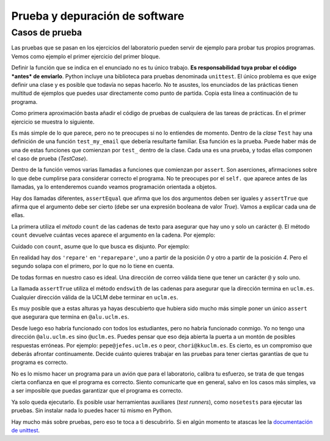 
Prueba y depuración de software
===============================

Casos de prueba
---------------

Las pruebas que se pasan en los ejercicios del laboratorio pueden servir
de ejemplo para probar tus propios programas. Vemos como ejemplo el
primer ejercicio del primer bloque.

.. activecode:: correo-electronico
    :nocodelens:
    :caption: Correo electrónico

    def my_email():
        return 'francisco.moya@uclm.es'

Definir la función que se indica en el enunciado no es tu único
trabajo.  **Es responsabilidad tuya probar el código *antes* de
enviarlo**. Python incluye una biblioteca para pruebas denominada
``unittest``. El único problema es que exige definir una clase y es
posible que todavía no sepas hacerlo. No te asustes, los enunciados de
las prácticas tienen multitud de ejemplos que puedes usar directamente
como punto de partida.  Copia esta línea a continuación de tu
programa.

.. activecode:: import-unittest
    :nocodelens:
    :caption: Importación de la biblioteca de pruebas

    import unittest

Como primera aproximación basta añadir el código de pruebas de
cualquiera de las tareas de prácticas.  En el primer ejercicio se
muestra lo siguiente.

.. activecode:: test-case-email
    :nocodelens:
    :caption: TestCase para la práctica del correo electrónico
    :includes: import-unittest, correo-electronico

    class Test(unittest.TestCase):
        def test_my_email(self):
            self.assertEqual(1, my_email().count('@'))
            self.assertTrue(my_email().endswith('uclm.es'))

Es más simple de lo que parece, pero no te preocupes si no lo
entiendes de momento. Dentro de la *clase* ``Test`` hay una definición
de una función ``test_my_email`` que debería resultarte familiar. Esa
función es la prueba. Puede haber más de una de estas funciones que
comienzan por ``test_`` dentro de la clase.  Cada una es una prueba, y
todas ellas componen el caso de prueba (*TestCase*).

Dentro de la función vemos varias llamadas a funciones que comienzan por
``assert``. Son aserciones, afirmaciones sobre lo que debe cumplirse
para considerar correcto el programa. No te preocupes por el ``self.``
que aparece antes de las llamadas, ya lo entenderemos cuando veamos
programación orientada a objetos.

Hay dos llamadas diferentes, ``assertEqual`` que afirma que los dos
argumentos deben ser iguales y ``assertTrue`` que afirma que el
argumento debe ser cierto (debe ser una expresión booleana de valor
*True*). Vamos a explicar cada una de ellas.

La primera utiliza el *método* ``count`` de las cadenas de texto para
asegurar que hay uno y solo un carácter ``@``. El método ``count``
devuelve cuántas veces aparece el argumento en la cadena. Por ejemplo:

.. activecode:: ejemplo-count
    :nocodelens:
    :caption: Ejemplo de count

    'El hombre del traje gris no tiene nada que comer hoy'.count('o')


Cuidado con ``count``, asume que lo que busca es disjunto. Por ejemplo:

.. activecode:: ejemplo-count-2
    :nocodelens:
    :caption: Otro ejemplo de count

    'reparepare'.count('repare')

En realidad hay dos ``'repare'`` en ``'reparepare'``, uno a partir de la
posición *0* y otro a partir de la posición *4*. Pero el segundo solapa
con el primero, por lo que no lo tiene en cuenta.

De todas formas en nuestro caso es ideal. Una dirección de correo válida
tiene que tener un carácter ``@`` y solo uno.

La llamada ``assertTrue`` utiliza el método ``endswith`` de las cadenas
para asegurar que la dirección termina en ``uclm.es``. Cualquier
dirección válida de la UCLM debe terminar en ``uclm.es``.

.. activecode:: ejemplo-endswith
    :nocodelens:
    :caption: Ejemplo de endswith

    'Caracola'.endswith('la')

Es muy posible que a estas alturas ya hayas descubierto que hubiera sido
mucho más simple poner un único ``assert`` que asegurara que termina en
``@alu.uclm.es``.

.. activecode:: otro-ejemplo-de-test
    :nocodelens:
    :caption: Otra alternativa de prueba
    :includes: import-unittest, correo-electronico

    class OtroTest(unittest.TestCase):
        def test_my_email(self):
            self.assertTrue(my_email().endswith('@alu.uclm.es'))

Desde luego eso habría funcionado con todos los estudiantes, pero no
habría funcionado conmigo. Yo no tengo una dirección ``@alu.uclm.es``
sino ``@uclm.es``. Puedes pensar que eso deja abierta la puerta a un
montón de posibles respuestas erróneas. Por ejemplo:
``pepe@jefes.uclm.es`` o peor, ``chori@kkuclm.es``. Es cierto, es un
compromiso que deberás afrontar continuamente. Decide cuánto quieres
trabajar en las pruebas para tener ciertas garantías de que tu programa
es correcto.

No es lo mismo hacer un programa para un avión que para el laboratorio,
calibra tu esfuerzo, se trata de que tengas cierta confianza en que el
programa es correcto. Siento comunicarte que en general, salvo en los
casos más simples, va a ser imposible que puedas garantizar que el
programa es correcto.

Ya solo queda ejecutarlo. Es posible usar herramientas auxiliares (*test
runners*), como ``nosetests`` para ejecutar las pruebas. Sin instalar
nada lo puedes hacer tú mismo en Python.

.. activecode:: driver-del-testcase
    :nocodelens:
    :caption: Ejecución del caso de prueba
    :includes: test-case-email

    unittest.main()


Hay mucho más sobre pruebas, pero eso te toca a ti descubrirlo. Si en
algún momento te atascas lee la `documentación de
unittest <https://docs.python.org/3/library/unittest.html>`__.
